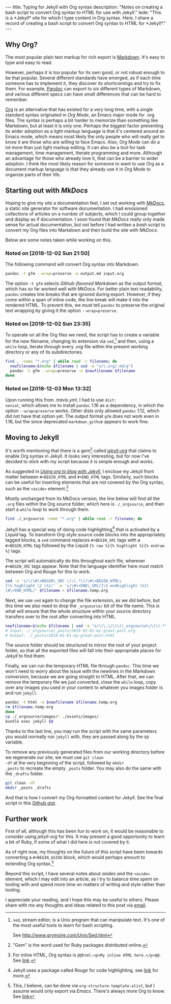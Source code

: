 #+BEGIN_HTML
---
title: Typing for Jekyll with Org syntax
description: 
  "Notes on creating a bash script to convert Org syntax to HTML for use with Jekyll."
lede:
  "This is a *Jekyll* site for which I type content in Org syntax. Here, I share a record of creating a bash script to convert Org syntax to HTML for *Jekyll*."
---
#+END_HTML
** Why Org?
The most popular plain text markup for rich export is
[[https://daringfireball.net/projects/markdown/][Markdown]].
It's easy to type and easy to read.

However, perhaps it is too popular for its own good, or not
robust enough to be that popular. Several different standards
have emerged, as if each time someone has to implement it, they
discover its shortcomings and try to fix them. For example,
[[http://pandoc.org][Pandoc]] can export to /six/ different
types of Markdown, and various different specs can have small
differences that can be hard to remember.

[[https://orgmode.org/org.html][Org]] is an alternative that has
existed for a very long time, with a single standard syntax
originated in /Org Mode/, an Emacs major mode for .org files.
The syntax is perhaps a bit harder to memorize than something
like Markdown, but at least it is only one. Perhaps the biggest
factor preventing its wider adoption as a light markup language
is that it's centered around an Emacs mode, which means most
likely the only people who will really get to know it are those
who are willing to face Emacs. Also, Org Mode can do a lot more
than just light markup editing. It can also be a tool for task
management, time management, literate programming and more.
Although an advantage for those who already love it, that can be
a barrier to wider adoption. I think the most likely reason for
someone to want to use Org as a document markup language is that
they already use it in Org Mode to organize parts of their life.

** Starting out with /MkDocs/
Hoping to give my site a documentation feel, I set out working
with [[https://www.mkdocs.org/][MkDocs]], a static site
generator for software documentation. I had envisioned
collections of articles on a number of subjects, which I could
group together and display as if documentation. I soon found
that /MkDocs/ really only made sense for actual documentation,
but not before I had written a /bash/ script to convert my Org
files into Markdown and then build the site with /MkDocs/.

Below are some notes taken while working on this.

*** Noted on [2018-12-02 Sun 21:50]
The following command will convert Org syntax into Markdown.

#+BEGIN_SRC bash
pandoc -t gfm --wrap=preserve -o output.md input.org
#+END_SRC

The option ~-t gfm~ selects /Github-flavored Markdown/ as the
output format, which has so far worked well with MkDocs. For
better plain text readability, ~pandoc~ creates line breaks that
are ignored during export. However, if they come within a span
of inline code, the line break will make it into the rendered
HTML. To prevent this, we must tell ~pandoc~ to preserve the
original text wrapping by giving it the option
~--wrap=preserve~.
*** Noted on [2018-12-02 Sun 23:35]
To operate on all the Org files we need, the script has to
create a variable for the new filename, changing its extension
via ~sed~,[fn:sed] and then, using a ~while~ loop, iterate
through every /.org/ file within the present working directory
or any of its subdirectories.

#+BEGIN_SRC bash
find . -name "*.org" | while read -r filename; do
  newfilename=$(echo $filename | sed -e "s/\.org/.md/g")
  pandoc -t gfm --wrap=preserve -o $newfilename $filename
done
#+END_SRC
[fn:sed] ~sed~, stream editor, is a Unix program that can
manipulate text. It's one of the most useful tools to learn for
bash scripting.

See http://www.grymoire.com/Unix/Sed.html
*** Noted on [2018-12-03 Mon 13:32]
Upon running this from /.travis.yml/, I had to use ~dist:
xenial~, which allows me to install ~pandoc~ 1.16 as a
dependency, in which the option ~--wrap=preserve~ works. Other
dists only allowed ~pandoc~ 1.12, which did not have that option
yet. The output format ~gfm~ does not work even in 1.16, but the
since deprecated ~markdown_github~ appears to work fine.
** Moving to Jekyll
It's worth mentioning that there is a gem[fn::"Gem" is the word
used for Ruby packages distributed online.] called
/[[https://github.com/eggcaker/jekyll-org][jekyll-org]]/ that
claims to enable Org syntax in Jekyll. It looks very
interesting, but for now I've decided to stick with my script
because it is simple enough and works.

As suggested in
/[[https://orgmode.org/worg/org-tutorials/org-jekyll.html][Using
org to blog with Jekyll]]/, I enclose my Jekyll front matter between
~#+BEGIN_HTML~ and ~#+END_HTML~ tags. Similarly, such blocks can
be useful for inserting elements that are not covered by the Org
syntax, such as the ~<aside>~ element.[fn:inlinehtml]

Mostly unchanged from its MkDocs version, the line below will
find all the ~.org~ files within the Org source folder, which
here is ~./_orgsource~, and then start a ~while~ loop to work
through them.

#+BEGIN_SRC bash
find ./_orgsource -name "*.org" | while read -r filename; do
#+END_SRC

Jekyll has a special way of doing code highlighting[fn:rouge]
that is activated by a /Liquid/ tag. To transform Org-style
source code blocks into the appropriately tagged blocks, a ~sed~
command replaces ~#+BEGIN_SRC~ tags with a ~#+BEGIN_HTML~ tag
followed by the Liquid ~{% raw %}{% highlight %}{% endraw %}~
tags.

The script will automatically do this throughout each file,
wherever ~#+BEGIN_SRC~ tags appear. Note that the language
identifier here must match between Org and Rouge for this to
work.

#+BEGIN_SRC bash
sed -e 's/\(\#\+BEGIN\_SRC \)\(.*\)/\#\+BEGIN_HTML\
{\% highlight \2 \%}/' -e 's/\#\+END\_SRC/{\% endhighlight \%}\
\#\+END_HTML/' $filename > $filename.temp.org
#+END_SRC

Next, we use ~sed~ again to change the file extension, as we did
before, but this time we also need to drop the ~_orgsource/~ bit
of the file name. This is what will ensure that the whole
structure within your source directory transfers over to the
root after converting into HTML.

#+BEGIN_SRC bash
newfilename=$(echo $filename | sed -e "s/\(\.\/\)\(\_orgsource\/\)\(.*\)\(.org\)/\1\3\.html/g")
# Input: ./_orgsource/_posts/2019-01-01-my-great-post.org
# Output: ./_posts/2019-01-01-my-great-post.html
#+END_SRC

The source folder should be structured to mirror the root of
your project folder, so that all the exported files will fall
into their appropriate places for /Jekyll/ to find them.

Finally, we can run the temporary HTML file through ~pandoc~.
This time we won't need to worry about the issue with the
newlines in the Markdown conversion, because we are going
straight to HTML. After that, we can remove the temporary file
we just converted, close the ~while~ loop, copy over any images
you used in your content to whatever you images folder is and
run ~jekyll~.

#+BEGIN_SRC bash
pandoc -t html -o $newfilename $filename.temp.org
rm $filename.temp.org
done
cp ./_orgsource/images/* ./assets/images/
bundle exec jekyll $@
#+END_SRC

Thanks to the last line, you may run the script with the same
parameters you would normally run ~jekyll~ with, they are passed
along by the ~$@~ variable.

To remove any previously generated files from our working
directory before we regenerate our site, we must use ~git clean
-df~ at the very beginning of the script, followed by ~mkdir
_posts~ to recreate the empty ~_posts~ folder. You may also do
the same with the ~_drafts~ folder.

#+BEGIN_SRC bash
git clean -df
mkdir _posts _drafts
#+END_SRC

And that is how I convert my Org-formatted content for /Jekyll/.
See the final script in this
[[https://gist.github.com/tgdnt/cba70c5fda14fac47eefb9be80677e94][Github
gist]].

[fn:inlinehtml] For inline HTML, Org syntax is ~@@html:<p>My inline HTML here.</p>@@~. See [[https://orgmode.org/manual/Quoting-HTML-tags.html][link]].

[fn:rouge] Jekyll uses a package called /Rouge/ for code highlighting, see [[https://jekyllrb.com/docs/liquid/tags/#code-snippet-highlighting][link]] for more.

** Further work
First of all, although this has been fun to work on, it would be
reasonable to consider using /jekyll-org/ for this. It may
present a good opportunity to learn a bit of Ruby, if some of
what I did here is not covered by it.

As of right now, my thoughts on the future of this script have been towards converting a ~#+BEGIN_ASIDE~ block, which would perhaps amount to extending Org syntax.[fn:org-structure]

Beyond this script, I have several notes about /asides/ and the
~<aside>~ element, which I may edit into an article, as I try to
balance time spent on tooling with and spend
more time on matters of writing and style rather than tooling.

I appreciate your reading, and I hope this may be useful to
others. Please share with me any thoughts and ideas related to
this post via [[mailto:{{ site.email }}][email]].

[fn:org-structure] This, I believe, can be done via
~org-structure-template-alist~, but I assume would only export
via /Emacs/. There's always more Org to know. See
[[https://orgmode.org/manual/Easy-templates.html][link]]
